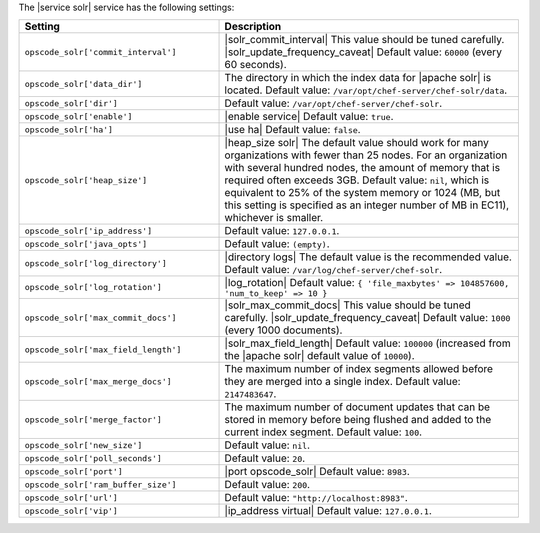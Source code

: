 .. The contents of this file are included in multiple topics.
.. This file should not be changed in a way that hinders its ability to appear in multiple documentation sets.

The |service solr| service has the following settings:

.. list-table::
   :widths: 200 300
   :header-rows: 1

   * - Setting
     - Description
   * - ``opscode_solr['commit_interval']``
     - |solr_commit_interval| This value should be tuned carefully. |solr_update_frequency_caveat| Default value: ``60000`` (every 60 seconds).
   * - ``opscode_solr['data_dir']``
     - The directory in which the index data for |apache solr| is located. Default value: ``/var/opt/chef-server/chef-solr/data``.
   * - ``opscode_solr['dir']``
     - Default value: ``/var/opt/chef-server/chef-solr``.
   * - ``opscode_solr['enable']``
     - |enable service| Default value: ``true``.
   * - ``opscode_solr['ha']``
     - |use ha| Default value: ``false``.
   * - ``opscode_solr['heap_size']``
     - |heap_size solr| The default value should work for many organizations with fewer than 25 nodes. For an organization with several hundred nodes, the amount of memory that is required often exceeds 3GB. Default value: ``nil``, which is equivalent to 25% of the system memory or 1024 (MB, but this setting is specified as an integer number of MB in EC11), whichever is smaller.
   * - ``opscode_solr['ip_address']``
     - Default value: ``127.0.0.1``.
   * - ``opscode_solr['java_opts']``
     - Default value: ``(empty)``.
   * - ``opscode_solr['log_directory']``
     - |directory logs| The default value is the recommended value. Default value: ``/var/log/chef-server/chef-solr``.
   * - ``opscode_solr['log_rotation']``
     - |log_rotation| Default value: ``{ 'file_maxbytes' => 104857600, 'num_to_keep' => 10 }``
   * - ``opscode_solr['max_commit_docs']``
     - |solr_max_commit_docs| This value should be tuned carefully.  |solr_update_frequency_caveat| Default value: ``1000`` (every 1000 documents).
   * - ``opscode_solr['max_field_length']``
     - |solr_max_field_length| Default value: ``100000`` (increased from the |apache solr| default value of ``10000``).
   * - ``opscode_solr['max_merge_docs']``
     - The maximum number of index segments allowed before they are merged into a single index. Default value: ``2147483647``.
   * - ``opscode_solr['merge_factor']``
     - The maximum number of document updates that can be stored in memory before being flushed and added to the current index segment. Default value: ``100``.
   * - ``opscode_solr['new_size']``
     - Default value: ``nil``.
   * - ``opscode_solr['poll_seconds']``
     - Default value: ``20``.
   * - ``opscode_solr['port']``
     - |port opscode_solr| Default value: ``8983``.
   * - ``opscode_solr['ram_buffer_size']``
     - Default value: ``200``.
   * - ``opscode_solr['url']``
     - Default value: ``"http://localhost:8983"``.
   * - ``opscode_solr['vip']``
     - |ip_address virtual| Default value: ``127.0.0.1``.
